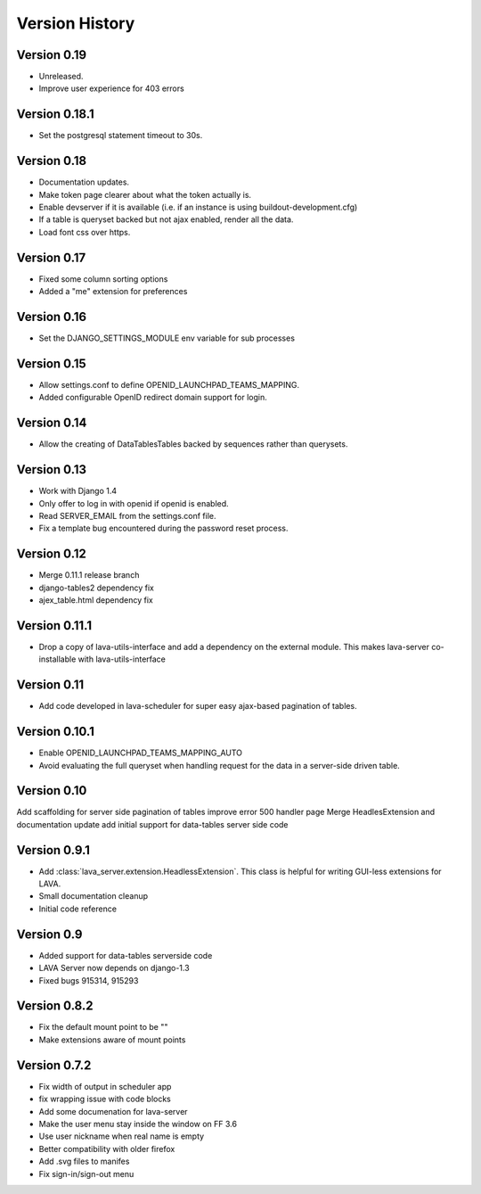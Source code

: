 Version History
***************

.. _version_0_19:

Version 0.19
============
* Unreleased.
* Improve user experience for 403 errors

.. _version_0_18_1:

Version 0.18.1
==============
* Set the postgresql statement timeout to 30s.

.. _version_0_18:

Version 0.18
============
* Documentation updates.
* Make token page clearer about what the token actually is.
* Enable devserver if it is available (i.e. if an instance is using
  buildout-development.cfg)
* If a table is queryset backed but not ajax enabled, render all the
  data.
* Load font css over https.

.. _version_0_17:

Version 0.17
============
* Fixed some column sorting options
* Added a "me" extension for preferences

.. _version_0_16:

Version 0.16
============
* Set the DJANGO_SETTINGS_MODULE env variable for sub processes

.. _version_0_15:

Version 0.15
============

* Allow settings.conf to define OPENID_LAUNCHPAD_TEAMS_MAPPING.
* Added configurable OpenID redirect domain support for login.

.. _version_0_14:

Version 0.14
============
* Allow the creating of DataTablesTables backed by sequences rather
  than querysets.

.. _version_0_13:

Version 0.13
============
* Work with Django 1.4
* Only offer to log in with openid if openid is enabled.
* Read SERVER_EMAIL from the settings.conf file.
* Fix a template bug encountered during the password reset process.

.. _version_0_12:

Version 0.12
============

* Merge 0.11.1 release branch
* django-tables2 dependency fix
* ajex_table.html dependency fix

.. _version_0_11_1:

Version 0.11.1
==============

* Drop a copy of lava-utils-interface and add a dependency on the external
  module. This makes lava-server co-installable with lava-utils-interface

.. _version_0_11:

Version 0.11
============
* Add code developed in lava-scheduler for super easy ajax-based pagination of
  tables.

.. _version_0_10_1:

Version 0.10.1
==============

* Enable OPENID_LAUNCHPAD_TEAMS_MAPPING_AUTO
* Avoid evaluating the full queryset when handling request for the
  data in a server-side driven table.

.. _version_0_10:

Version 0.10
============
Add scaffolding for server side pagination of tables
improve error 500 handler page
Merge HeadlesExtension and documentation update
add initial support for data-tables server side code

.. _version_0_9_1:

Version 0.9.1
=============

* Add :class:`lava_server.extension.HeadlessExtension`. This class is helpful
  for writing GUI-less extensions for LAVA.
* Small documentation cleanup
* Initial code reference

.. _version_0_9:

Version 0.9
===========

* Added support for data-tables serverside code
* LAVA Server now depends on django-1.3
* Fixed bugs 915314, 915293

.. _version_0_8_2:

Version 0.8.2
=============

* Fix the default mount point to be ""
* Make extensions aware of mount points

.. _version_0_7_2:

Version 0.7.2
=============

* Fix width of output in scheduler app
* fix wrapping issue with code blocks
* Add some documenation for lava-server
* Make the user menu stay inside the window on FF 3.6
* Use user nickname when real name is empty
* Better compatibility with older firefox
* Add .svg files to manifes
* Fix sign-in/sign-out menu
